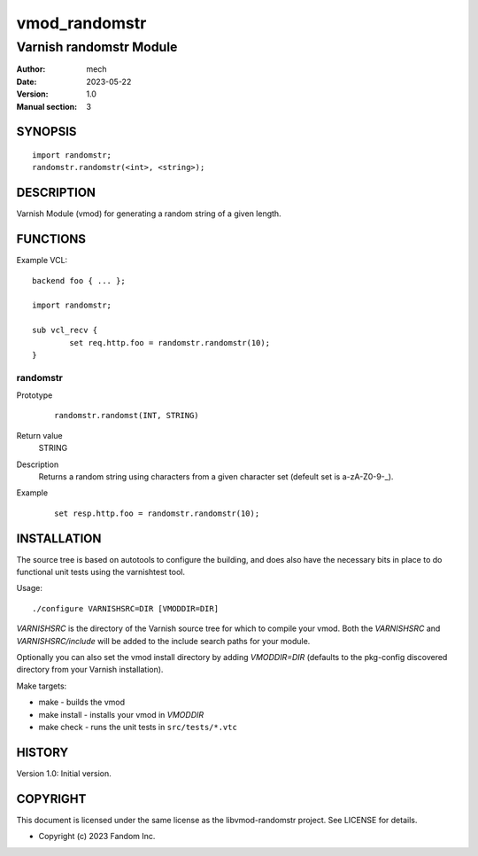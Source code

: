 ============
vmod_randomstr
============

----------------------
Varnish randomstr Module
----------------------

:Author: mech
:Date: 2023-05-22
:Version: 1.0
:Manual section: 3

SYNOPSIS
========

::

	import randomstr;
	randomstr.randomstr(<int>, <string>);

DESCRIPTION
===========

Varnish Module (vmod) for generating a random string of a given length.

FUNCTIONS
=========

Example VCL::

	backend foo { ... };

	import randomstr;

	sub vcl_recv {
		set req.http.foo = randomstr.randomstr(10);
	}

randomstr
------

Prototype
        ::

		 randomstr.randomst(INT, STRING)

Return value
	STRING
Description
	Returns a random string using characters from a given character set (defeult set is a-zA-Z0-9-_).
Example
	::

		set resp.http.foo = randomstr.randomstr(10);

INSTALLATION
============

The source tree is based on autotools to configure the building, and
does also have the necessary bits in place to do functional unit tests
using the varnishtest tool.

Usage::

 ./configure VARNISHSRC=DIR [VMODDIR=DIR]

`VARNISHSRC` is the directory of the Varnish source tree for which to
compile your vmod. Both the `VARNISHSRC` and `VARNISHSRC/include`
will be added to the include search paths for your module.

Optionally you can also set the vmod install directory by adding
`VMODDIR=DIR` (defaults to the pkg-config discovered directory from your
Varnish installation).

Make targets:

* make - builds the vmod
* make install - installs your vmod in `VMODDIR`
* make check - runs the unit tests in ``src/tests/*.vtc``


HISTORY
=======

Version 1.0: Initial version.

COPYRIGHT
=========

This document is licensed under the same license as the
libvmod-randomstr project. See LICENSE for details.

* Copyright (c) 2023 Fandom Inc.
